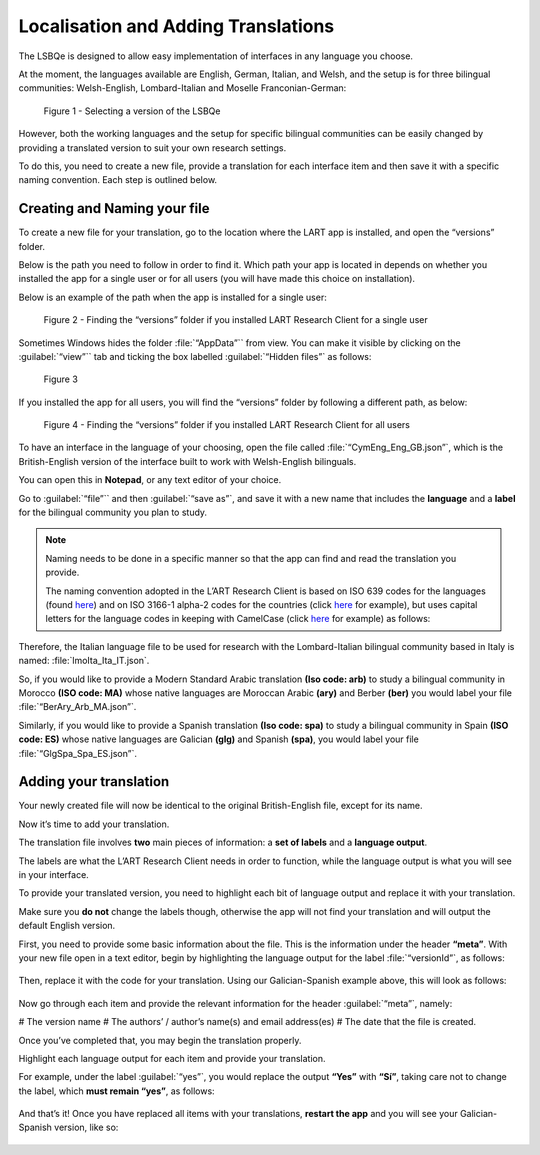 Localisation and Adding Translations
====================================

The LSBQe is designed to allow easy implementation of interfaces in any language you choose.

At the moment, the languages available are English, German, Italian, and Welsh, and the setup is for three bilingual communities: Welsh-English, Lombard-Italian and Moselle Franconian-German: 

.. figure:: tutfigures/tutfigure1.png
      :width: 400
      :alt: Screenshot of selecting a version of the LSBQe 

      Figure 1 - Selecting a version of the LSBQe 

However, both the working languages and the setup for specific bilingual communities can be easily changed by providing a translated version to suit your own research settings.

To do this, you need to create a new file, provide a translation for each interface item and then save it with a specific naming convention. Each step is outlined below.

Creating and Naming your file
-----------------------------

To create a new file for your translation, go to the location where the LART app is installed, and open the “versions” folder.

Below is the path you need to follow in order to find it. Which path your app is located in depends on whether you installed the app for a single user or for all users (you will have made this choice on installation).

Below is an example of the path when the app is installed for a single user: 

.. figure:: tutfigures/tutfigure2.png
    :width: 400
    :alt: Screenshot of finding the “versions” folder if you installed LART Research Client for a single user.

    Figure 2 - Finding the “versions” folder if you installed LART Research Client for a single user

Sometimes Windows hides the folder :file:`“AppData”`` from view. You can make it visible by clicking on the :guilabel:`“view”`` tab and ticking the box labelled :guilabel:`“Hidden files”` as follows: 

.. figure:: tutfigures/tutfigure3.png
    :width: 400

    Figure 3 

If you installed the app for all users, you will find the “versions” folder by following a different path, as below: 

.. figure:: tutfigures/tutfigure4.png
    :width: 400
    :alt: Screenshot of finding the “versions” folder if you installed LART Research Client for all users 

    Figure 4 - Finding the “versions” folder if you installed LART Research Client for all users 

To have an interface in the language of your choosing, open the file called :file:`“CymEng_Eng_GB.json”`, which is the British-English version of the interface built to work with Welsh-English bilinguals.

You can open this in **Notepad**, or any text editor of your choice.

Go to :guilabel:`“file”`` and then :guilabel:`“save as”`, and save it with a new name that includes the **language** and a **label** for the bilingual community you plan to study.

.. note::
    Naming needs to be done in a specific manner so that the app can find and read the translation you provide.

    The naming convention adopted in the L’ART Research Client is based on ISO 639 codes for the languages (found `here <https://iso639-3.sil.org/code_tables/639/data>`_)
    and on ISO 3166-1 alpha-2 codes for the countries (click `here <https://www.nationsonline.org/oneworld/country_code_list.htm>`_ for example), but uses capital letters
    for the language codes in keeping with CamelCase (click `here <https://legacy.python.org/dev/peps/pep-0008/#naming-conventions>`_ for example) as follows:

.. figures:: tutfigures/naming-conventions.png
    :width: 400

Therefore, the Italian language file to be used for research with the Lombard-Italian bilingual community based in Italy is named: :file:`lmoIta_Ita_IT.json`. 

So, if you would like to provide a Modern Standard Arabic translation **(Iso code: arb)** to study a bilingual community in Morocco **(ISO code: MA)**
whose native languages are Moroccan Arabic **(ary)** and Berber **(ber)** you would label your file :file:`“BerAry_Arb_MA.json”`.

Similarly, if you would like to provide a Spanish translation **(Iso code: spa)** to study a bilingual community in Spain **(ISO code: ES)**
whose native languages are Galician **(glg)** and Spanish **(spa)**, you would label your file :file:`“GlgSpa_Spa_ES.json”`.

Adding your translation
-----------------------

Your newly created file will now be identical to the original British-English file, except for its name. 

Now it’s time to add your translation. 

The translation file involves **two** main pieces of information: a **set of labels** and a **language output**.

The labels are what the L’ART Research Client needs in order to function, while the language output is what you will see in your interface.

To provide your translated version, you need to highlight each bit of language output and replace it with your translation.

Make sure you **do not** change the labels though, otherwise the app will not find your translation and will output the default English version. 

First, you need to provide some basic information about the file. This is the information under the header **“meta”**. 
With your new file open in a text editor, begin by highlighting the language output for the label :file:`“versionId”`, as follows: 

.. figure:: tutfigures/tutfigure6.png
    :width: 400

Then, replace it with the code for your translation. Using our Galician-Spanish example above, this will look as follows: 

.. figure:: tutfigures/tutfigure7.png
    :width: 400

Now go through each item and provide the relevant information for the header :guilabel:`“meta”`, namely:

# The version name
# The authors’ / author’s name(s) and email address(es)
# The date that the file is created.

Once you’ve completed that, you may begin the translation properly. 

Highlight each language output for each item and provide your translation.

For example, under the label :guilabel:`“yes”`, you would replace the output **“Yes”** with **“Sí”**, taking care not to change the label, which **must remain “yes”**, as follows:

.. figure:: tutfigures/tutfigure8.png
    :width: 500

And that’s it! Once you have replaced all items with your translations, **restart the app** and you will see your Galician-Spanish version, like so: 

.. figure:: tutfigures/tutfigure9.png
    :width: 500




